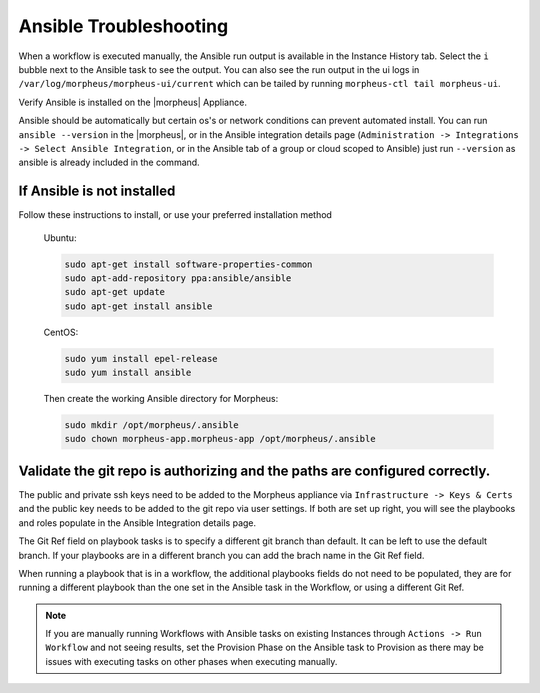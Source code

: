 Ansible Troubleshooting
========================

When a workflow is executed manually, the Ansible run output is available in the Instance History tab. Select the ``i`` bubble next to the Ansible task to see the output.  You can also see the run output in the ui logs in ``/var/log/morpheus/morpheus-ui/current​`` which can be tailed by running ``morpheus-ctl tail morpheus-ui``.

Verify Ansible is installed on the |morpheus| Appliance.

Ansible should be automatically but certain os's or network conditions can prevent automated install. You can run ``ansible --version`` in the |morpheus|, or in the Ansible integration details page (``Administration -> Integrations -> Select Ansible Integration``, or in the Ansible tab of a group or cloud scoped to Ansible) just run ``--version`` as ansible is already included in the command.

If Ansible is not installed
----------------------------

Follow these instructions to install, or use your preferred installation method

  Ubuntu:

  .. code-block:: bash

      sudo apt-get install software-properties-common
      sudo apt-add-repository ppa:ansible/ansible
      sudo apt-get update
      sudo apt-get install ansible

  CentOS:

  .. code-block:: bash

      sudo yum install epel-release
      sudo yum install ansible

  Then create the working Ansible directory for Morpheus:

  .. code-block:: bash

      sudo mkdir /opt/morpheus/.ansible
      sudo chown morpheus-app.morpheus-app /opt/morpheus/.ansible


Validate the git repo is authorizing and the paths are configured correctly.
-----------------------------------------------------------------------------

The public and private ssh keys need to be added to the Morpheus appliance via ``Infrastructure -> Keys & Certs`` and the public key needs to be added to the git repo via user settings. If both are set up right, you will see the playbooks and roles populate in the Ansible Integration details page.

The Git Ref field on playbook tasks is to specify a different git branch than default. It can be left to use the default branch. If your playbooks are in a different branch you can add the brach name in the Git Ref field.

When running a playbook that is in a workflow, the additional playbooks fields do not need to be populated, they are for running a different playbook than the one set in the Ansible task in the Workflow, or using a different Git Ref.

.. NOTE::

  If you are manually running Workflows with Ansible tasks on existing Instances through ``Actions -> Run Workflow​`` and not seeing results, set the Provision Phase on the Ansible task to Provision​ as there may be issues with executing tasks on other phases when executing manually.
